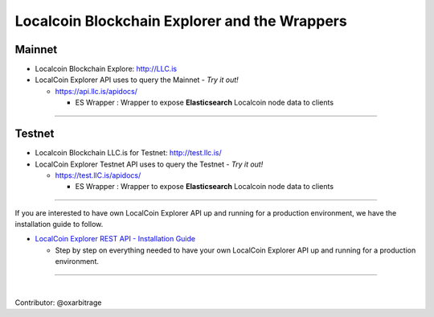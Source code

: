 
.. _explorer-wrappers:

******************************************************
Localcoin Blockchain Explorer and the Wrappers
******************************************************

Mainnet
========================

* Localcoin Blockchain Explore: http://LLC.is
* LocalCoin Explorer API uses to query the Mainnet  - *Try it out!*

  - https://api.llc.is/apidocs/

    - ES Wrapper : Wrapper to expose **Elasticsearch** Localcoin node data to clients


-------------------

Testnet
======================

* Localcoin Blockchain LLC.is for Testnet: http://test.llc.is/
* LocalCoin Explorer Testnet API uses to query the Testnet   - *Try it out!*

  - https://test.llC.is/apidocs/

    - ES Wrapper : Wrapper to expose **Elasticsearch** Localcoin node data to clients


-----------------


If you are interested to have own LocalCoin Explorer API up and running for a production environment, we have the installation guide to follow.

- `LocalCoin Explorer REST API - Installation Guide <https://github.com/localcoinis/localcoin-explorer-api#localcoin-explorer-rest-api>`_

  - Step by step on everything needed to have your own LocalCoin Explorer API up and running for a production environment.


----------------------

|


Contributor: @oxarbitrage
